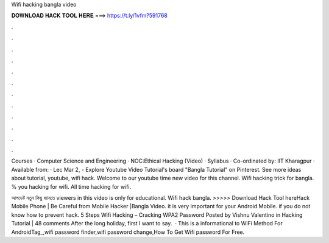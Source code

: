 Wifi hacking bangla video



𝐃𝐎𝐖𝐍𝐋𝐎𝐀𝐃 𝐇𝐀𝐂𝐊 𝐓𝐎𝐎𝐋 𝐇𝐄𝐑𝐄 ===> https://t.ly/1vfm?591768



.



.



.



.



.



.



.



.



.



.



.



.

Courses · Computer Science and Engineering · NOC:Ethical Hacking (Video) · Syllabus · Co-ordinated by: IIT Kharagpur · Available from: · Lec Mar 2, - Explore Youtube Video Tutorial's board "Bangla Tutorial" on Pinterest. See more ideas about tutorial, youtube, wifi hack. Welcome to our youtube  time new video for this channel. Wifi hacking trick for bangla. % you hacking for wifi. All time hacking for wifi.

আপডেট নতুন কিছু জানতে  viewers in this video is only for educational. Wifi hack bangla. >>>>> Download Hack Tool hereHack Mobile Phone | Be Careful from Mobile Hacker |Bangla Video. it is very important for your Android Mobile. if you do not know how to prevent hack. 5 Steps Wifi Hacking – Cracking WPA2 Password Posted by Vishnu Valentino in Hacking Tutorial | 48 comments After the long holiday, first I want to say.  · This is a informational  to WiFi  Method For AndroidTag_,wifi password finder,wifi password change,How To Get Wifi password For Free.
